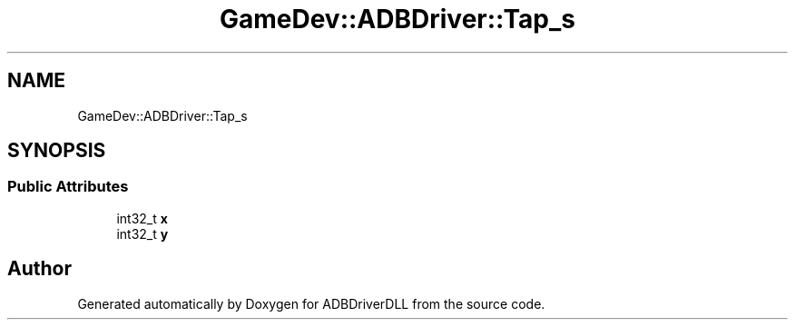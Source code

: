 .TH "GameDev::ADBDriver::Tap_s" 3 "Mon Sep 9 2019" "ADBDriverDLL" \" -*- nroff -*-
.ad l
.nh
.SH NAME
GameDev::ADBDriver::Tap_s
.SH SYNOPSIS
.br
.PP
.SS "Public Attributes"

.in +1c
.ti -1c
.RI "int32_t \fBx\fP"
.br
.ti -1c
.RI "int32_t \fBy\fP"
.br
.in -1c

.SH "Author"
.PP 
Generated automatically by Doxygen for ADBDriverDLL from the source code\&.
